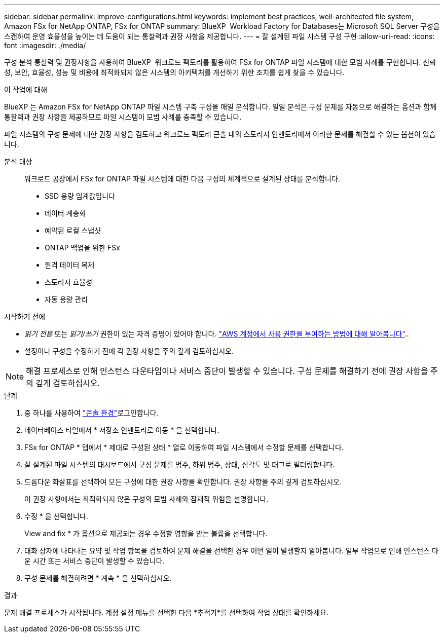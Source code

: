 ---
sidebar: sidebar 
permalink: improve-configurations.html 
keywords: implement best practices, well-architected file system, Amazon FSx for NetApp ONTAP, FSx for ONTAP 
summary: BlueXP  Workload Factory for Databases는 Microsoft SQL Server 구성을 스캔하여 운영 효율성을 높이는 데 도움이 되는 통찰력과 권장 사항을 제공합니다. 
---
= 잘 설계된 파일 시스템 구성 구현
:allow-uri-read: 
:icons: font
:imagesdir: ./media/


[role="lead"]
구성 분석 통찰력 및 권장사항을 사용하여 BlueXP  워크로드 팩토리를 활용하여 FSx for ONTAP 파일 시스템에 대한 모범 사례를 구현합니다. 신뢰성, 보안, 효율성, 성능 및 비용에 최적화되지 않은 시스템의 아키텍처를 개선하기 위한 조치를 쉽게 찾을 수 있습니다.

.이 작업에 대해
BlueXP 는 Amazon FSx for NetApp ONTAP 파일 시스템 구축 구성을 매일 분석합니다. 일일 분석은 구성 문제를 자동으로 해결하는 옵션과 함께 통찰력과 권장 사항을 제공하므로 파일 시스템이 모범 사례를 충족할 수 있습니다.

파일 시스템의 구성 문제에 대한 권장 사항을 검토하고 워크로드 팩토리 콘솔 내의 스토리지 인벤토리에서 이러한 문제를 해결할 수 있는 옵션이 있습니다.

분석 대상:: 워크로드 공장에서 FSx for ONTAP 파일 시스템에 대한 다음 구성의 체계적으로 설계된 상태를 분석합니다.
+
--
* SSD 용량 임계값입니다
* 데이터 계층화
* 예약된 로컬 스냅샷
* ONTAP 백업을 위한 FSx
* 원격 데이터 복제
* 스토리지 효율성
* 자동 용량 관리


--


.시작하기 전에
* _읽기 전용_ 또는 _읽기/쓰기_ 권한이 있는 자격 증명이 있어야 합니다. link:https://docs.netapp.com/us-en/workload-setup-admin/add-credentials.html["AWS 계정에서 사용 권한을 부여하는 방법에 대해 알아봅니다"^]..
* 설정이나 구성을 수정하기 전에 각 권장 사항을 주의 깊게 검토하십시오.



NOTE: 해결 프로세스로 인해 인스턴스 다운타임이나 서비스 중단이 발생할 수 있습니다. 구성 문제를 해결하기 전에 권장 사항을 주의 깊게 검토하십시오.

.단계
. 중 하나를 사용하여 link:https://docs.netapp.com/us-en/workload-setup-admin/console-experiences.html["콘솔 환경"^]로그인합니다.
. 데이터베이스 타일에서 * 저장소 인벤토리로 이동 * 을 선택합니다.
. FSx for ONTAP * 탭에서 * 제대로 구성된 상태 * 열로 이동하여 파일 시스템에서 수정할 문제를 선택합니다.
. 잘 설계된 파일 시스템의 대시보드에서 구성 문제를 범주, 하위 범주, 상태, 심각도 및 태그로 필터링합니다.
. 드롭다운 화살표를 선택하여 모든 구성에 대한 권장 사항을 확인합니다. 권장 사항을 주의 깊게 검토하십시오.
+
이 권장 사항에서는 최적화되지 않은 구성의 모범 사례와 잠재적 위험을 설명합니다.

. 수정 * 을 선택합니다.
+
View and fix * 가 옵션으로 제공되는 경우 수정할 영향을 받는 볼륨을 선택합니다.

. 대화 상자에 나타나는 요약 및 작업 항목을 검토하여 문제 해결을 선택한 경우 어떤 일이 발생할지 알아봅니다. 일부 작업으로 인해 인스턴스 다운 시간 또는 서비스 중단이 발생할 수 있습니다.
. 구성 문제를 해결하려면 * 계속 * 을 선택하십시오.


.결과
문제 해결 프로세스가 시작됩니다. 계정 설정 메뉴를 선택한 다음 *추적기*를 선택하여 작업 상태를 확인하세요.
